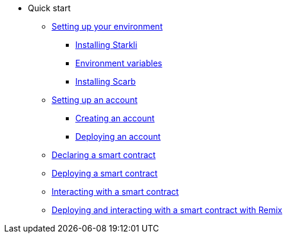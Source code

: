 * Quick start

** xref:environment-setup.adoc[Setting up your environment]
*** xref:environment-setup.adoc#installing_starkli[Installing Starkli]
*** xref:environment-setup.adoc#setting_environment_variables_for_starkli[Environment variables]
*** xref:environment-setup.adoc#installing_scarb[Installing Scarb]

** xref:set-up-an-account.adoc[Setting up an account]
*** xref:set-up-an-account.adoc#creating_an_account[Creating an account]
*** xref:set-up-an-account.adoc#deploying_an_account[Deploying an account]

** xref:declare-a-smart-contract.adoc[Declaring a smart contract]
** xref:deploy-a-smart-contract.adoc[Deploying a smart contract]
** xref:interact-with-a-smart-contract.adoc[Interacting with a smart contract]
** xref:deploy-interact-with-a-smart-contract-remix.adoc[Deploying and interacting with a smart contract with Remix]
